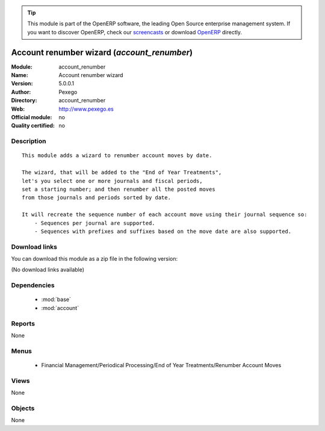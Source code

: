 
.. i18n: .. module:: account_renumber
.. i18n:     :synopsis: Account renumber wizard 
.. i18n:     :noindex:
.. i18n: .. 
..

.. module:: account_renumber
    :synopsis: Account renumber wizard 
    :noindex:
.. 

.. i18n: .. raw:: html
.. i18n: 
.. i18n:       <br />
.. i18n:     <link rel="stylesheet" href="../_static/hide_objects_in_sidebar.css" type="text/css" />
..

.. raw:: html

      <br />
    <link rel="stylesheet" href="../_static/hide_objects_in_sidebar.css" type="text/css" />

.. i18n: .. tip:: This module is part of the OpenERP software, the leading Open Source 
.. i18n:   enterprise management system. If you want to discover OpenERP, check our 
.. i18n:   `screencasts <http://openerp.tv>`_ or download 
.. i18n:   `OpenERP <http://openerp.com>`_ directly.
..

.. tip:: This module is part of the OpenERP software, the leading Open Source 
  enterprise management system. If you want to discover OpenERP, check our 
  `screencasts <http://openerp.tv>`_ or download 
  `OpenERP <http://openerp.com>`_ directly.

.. i18n: .. raw:: html
.. i18n: 
.. i18n:     <div class="js-kit-rating" title="" permalink="" standalone="yes" path="/account_renumber"></div>
.. i18n:     <script src="http://js-kit.com/ratings.js"></script>
..

.. raw:: html

    <div class="js-kit-rating" title="" permalink="" standalone="yes" path="/account_renumber"></div>
    <script src="http://js-kit.com/ratings.js"></script>

.. i18n: Account renumber wizard (*account_renumber*)
.. i18n: ============================================
.. i18n: :Module: account_renumber
.. i18n: :Name: Account renumber wizard
.. i18n: :Version: 5.0.0.1
.. i18n: :Author: Pexego
.. i18n: :Directory: account_renumber
.. i18n: :Web: http://www.pexego.es
.. i18n: :Official module: no
.. i18n: :Quality certified: no
..

Account renumber wizard (*account_renumber*)
============================================
:Module: account_renumber
:Name: Account renumber wizard
:Version: 5.0.0.1
:Author: Pexego
:Directory: account_renumber
:Web: http://www.pexego.es
:Official module: no
:Quality certified: no

.. i18n: Description
.. i18n: -----------
..

Description
-----------

.. i18n: ::
.. i18n: 
.. i18n:   This module adds a wizard to renumber account moves by date.
.. i18n:   
.. i18n:   The wizard, that will be added to the "End of Year Treatments",
.. i18n:   let's you select one or more journals and fiscal periods,
.. i18n:   set a starting number; and then renumber all the posted moves
.. i18n:   from those journals and periods sorted by date.
.. i18n:   
.. i18n:   It will recreate the sequence number of each account move using their journal sequence so:
.. i18n:       - Sequences per journal are supported.
.. i18n:       - Sequences with prefixes and suffixes based on the move date are also supported.
..

::

  This module adds a wizard to renumber account moves by date.
  
  The wizard, that will be added to the "End of Year Treatments",
  let's you select one or more journals and fiscal periods,
  set a starting number; and then renumber all the posted moves
  from those journals and periods sorted by date.
  
  It will recreate the sequence number of each account move using their journal sequence so:
      - Sequences per journal are supported.
      - Sequences with prefixes and suffixes based on the move date are also supported.

.. i18n: Download links
.. i18n: --------------
..

Download links
--------------

.. i18n: You can download this module as a zip file in the following version:
..

You can download this module as a zip file in the following version:

.. i18n: (No download links available)
..

(No download links available)

.. i18n: Dependencies
.. i18n: ------------
..

Dependencies
------------

.. i18n:  * :mod:`base`
.. i18n:  * :mod:`account`
..

 * :mod:`base`
 * :mod:`account`

.. i18n: Reports
.. i18n: -------
..

Reports
-------

.. i18n: None
..

None

.. i18n: Menus
.. i18n: -------
..

Menus
-------

.. i18n:  * Financial Management/Periodical Processing/End of Year Treatments/Renumber Account Moves
..

 * Financial Management/Periodical Processing/End of Year Treatments/Renumber Account Moves

.. i18n: Views
.. i18n: -----
..

Views
-----

.. i18n: None
..

None

.. i18n: Objects
.. i18n: -------
..

Objects
-------

.. i18n: None
..

None
